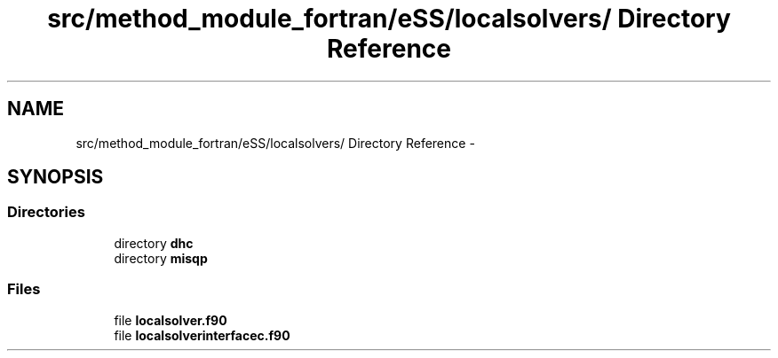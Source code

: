 .TH "src/method_module_fortran/eSS/localsolvers/ Directory Reference" 3 "Wed May 11 2016" "Version 0.1" "SACESS TOOLBOX" \" -*- nroff -*-
.ad l
.nh
.SH NAME
src/method_module_fortran/eSS/localsolvers/ Directory Reference \- 
.SH SYNOPSIS
.br
.PP
.SS "Directories"

.in +1c
.ti -1c
.RI "directory \fBdhc\fP"
.br
.ti -1c
.RI "directory \fBmisqp\fP"
.br
.in -1c
.SS "Files"

.in +1c
.ti -1c
.RI "file \fBlocalsolver\&.f90\fP"
.br
.ti -1c
.RI "file \fBlocalsolverinterfacec\&.f90\fP"
.br
.in -1c
